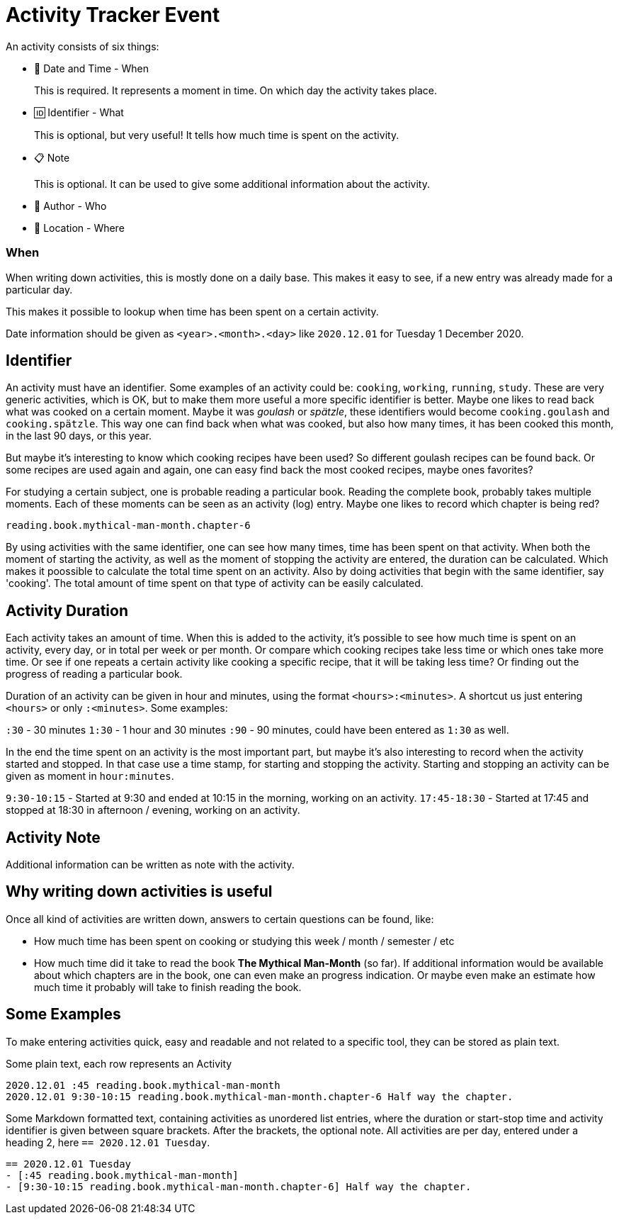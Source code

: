 = Activity Tracker Event

An activity consists of six things:

- 📅 Date and Time - When
+
This is required. It represents a moment in time. On which day the activity takes place.
- 🆔 Identifier - What
+
This is optional, but very useful! It tells how much time is spent on the activity.
- 📋 Note
+
This is optional. It can be used to give some additional information about the activity.
- 🧑 Author - Who
- 🧭 Location - Where


=== When

When writing down activities, this is mostly done on a daily base. This makes it easy to see, if
a new entry was already made for a particular day.

This makes it possible to lookup when time has been spent on a certain activity.

Date information should be given as `<year>.<month>.<day>` like `2020.12.01` for Tuesday 1 December 2020.


== Identifier

An activity must have an identifier. Some examples of an activity could be: `cooking`, `working`, `running`, `study`.
These are very generic activities, which is OK, but to make them more useful a more specific identifier is better.
Maybe one likes to read back what was cooked on a certain moment. Maybe it was __goulash__ or __spätzle__, these identifiers
would become `cooking.goulash` and `cooking.spätzle`. This way one can find back when what was cooked, but also how many times,
it has been cooked this month, in the last 90 days, or this year.

But maybe it's interesting to know which cooking recipes have been used? So different goulash recipes can be found back.
Or some recipes are used again and again, one can easy find back the most cooked recipes, maybe ones favorites?

For studying a certain subject, one is probable reading a particular book. Reading the complete book, probably takes multiple
moments. Each of these moments can be seen as an activity (log) entry. Maybe one likes to record which chapter
is being red?

`reading.book.mythical-man-month.chapter-6`

By using activities with the same identifier, one can see how many times, time has been spent on that activity.
When both the moment of starting the activity, as well as the moment of stopping the activity are entered, the duration
can be calculated. Which makes it poossible to calculate the total time spent on an activity.
Also by doing activities that begin with the same identifier, say 'cooking'. The total amount of time spent on that type of
activity can be easily calculated.


== Activity Duration

Each activity takes an amount of time. When this is added to the activity, it's possible to see how much time is spent on
an activity, every day, or in total per week or per month. Or compare which cooking recipes take less time or which ones take
more time. Or see if one repeats a certain activity like cooking a specific recipe, that it will be taking less time? Or
finding out the progress of reading a particular book.

Duration of an activity can be given in hour and minutes, using the format `<hours>:<minutes>`. A shortcut us just entering
`<hours>` or only `:<minutes>`. Some examples:

`:30` - 30 minutes 
`1:30` - 1 hour and 30 minutes
`:90` - 90 minutes, could have been entered as `1:30` as well.

In the end the time spent on an activity is the most important part, but maybe it's also interesting to record when the
activity started and stopped. In that case use a time stamp, for starting and stopping the activity. Starting and stopping
an activity can be given as moment in `hour:minutes`.

`9:30-10:15` - Started at 9:30 and ended at 10:15 in the morning, working on an activity.
`17:45-18:30` - Started at 17:45 and stopped at 18:30 in afternoon / evening, working on an activity.


== Activity Note

Additional information can be written as note with the activity.


== Why writing down activities is useful

Once all kind of activities are written down, answers to certain questions can be found, like:

- How much time has been spent on cooking or studying this week / month / semester / etc
- How much time did it take to read the book *The Mythical Man-Month* (so far).  
  If additional information would be available about which chapters are in the book, one can even make an progress indication. Or
  maybe even make an estimate how much time it probably will take to finish reading the book.


== Some Examples

To make entering activities quick, easy and readable and not related to a specific tool, they can be stored as plain text.

Some plain text, each row represents an Activity

----
2020.12.01 :45 reading.book.mythical-man-month
2020.12.01 9:30-10:15 reading.book.mythical-man-month.chapter-6 Half way the chapter.
----

Some Markdown formatted text, containing activities as unordered list entries, where the duration or start-stop time and activity
identifier is given between square brackets. After the brackets, the optional note. All activities are per day, entered under a
heading 2, here `== 2020.12.01 Tuesday`.

----
== 2020.12.01 Tuesday
- [:45 reading.book.mythical-man-month]
- [9:30-10:15 reading.book.mythical-man-month.chapter-6] Half way the chapter.
----